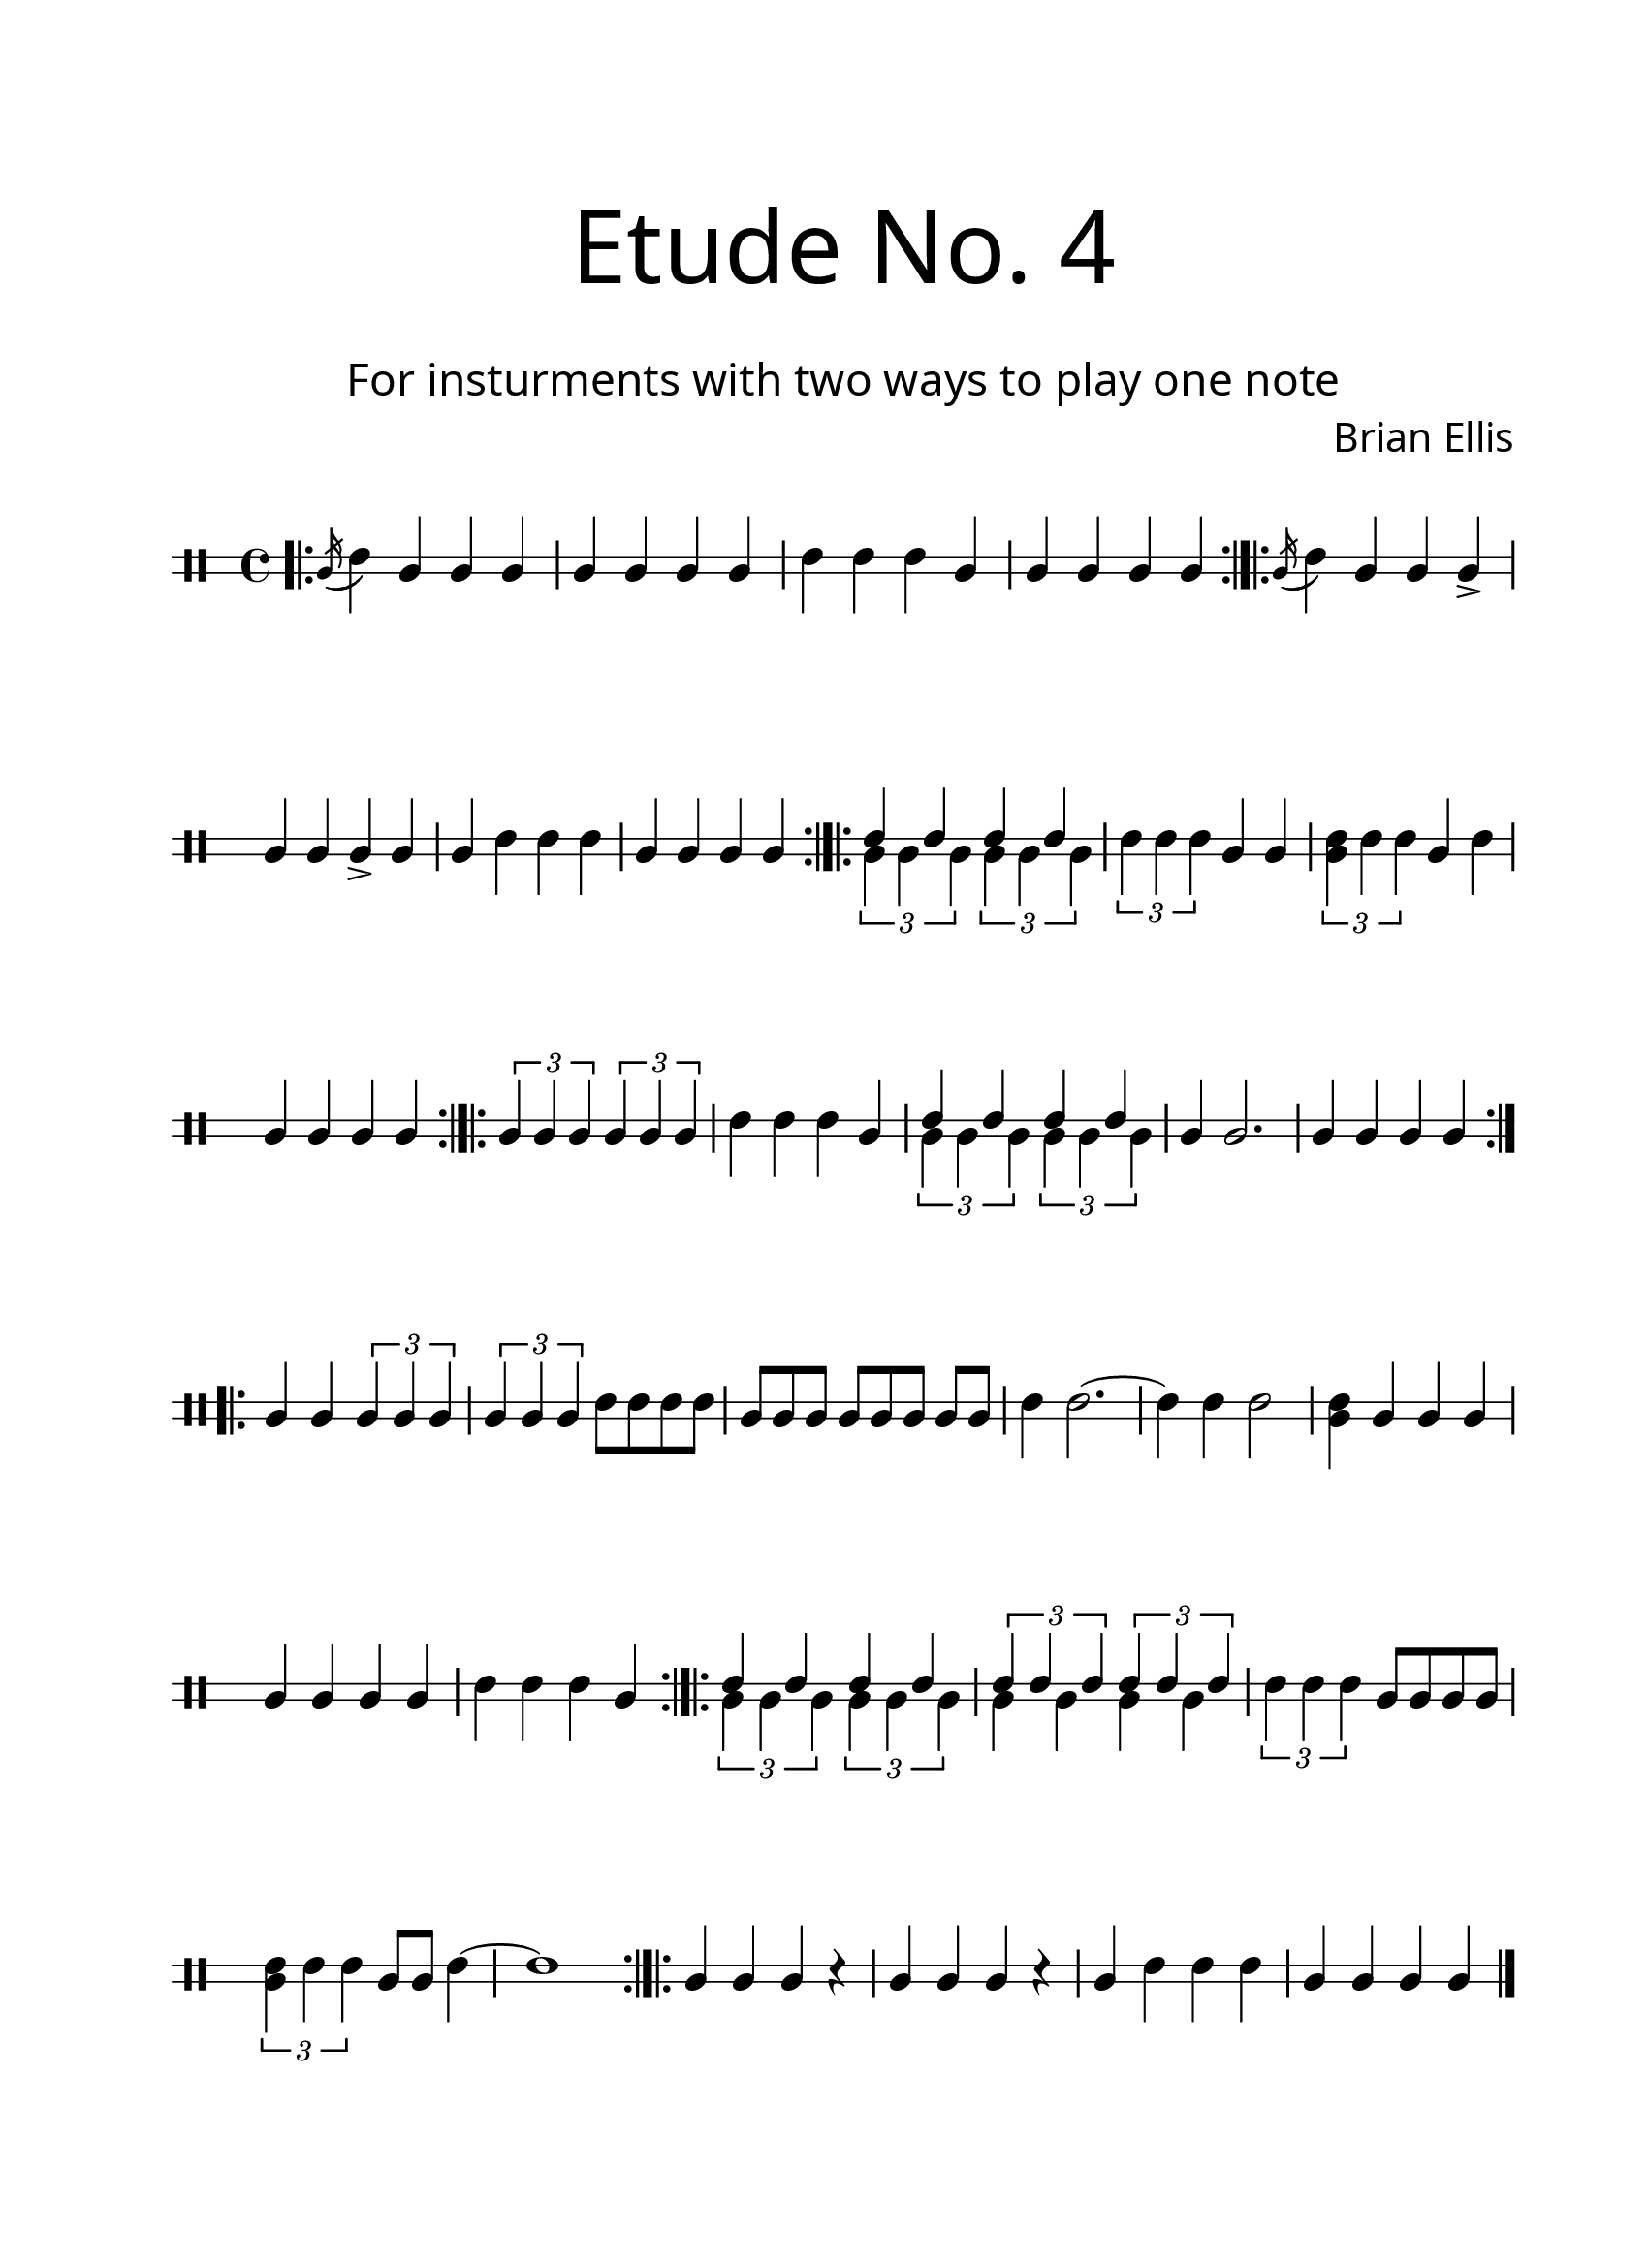 \version "2.18.2"
#(set-global-staff-size 24)

\paper{
  paper-width = 8.5\in
  left-margin = 2.25\cm
  right-margin = 1.75\cm
  top-margin = 2.5\cm
  bottom-margin = 2.5\cm
  ragged-last-bottom = ##f
  indent = 0.0\cm
}

\header{
title =\markup { 
         \override #'(font-name . "Avenir Light")
		\fontsize #5 
         "Etude No. 4" }
subtitle ="  "
subsubtitle =  \markup { 
         \override #'(font-name . "Avenir Light")
		\fontsize #3 
         "For insturments with two ways to play one note" }
tagline=""
composer = \markup { 
         \override #'(font-name . "Avenir Light")
		\fontsize #1 
         "Brian Ellis" }
arranger = "   "
}


\score{
\midi {}
\layout{}
\new Voice \with {
  \remove "Forbid_line_break_engraver"
} \relative c'{
	 \override Staff.StaffSymbol.line-count = #2
	\override Score.BarNumber.break-visibility = ##(#f #f #f)
	\clef percussion
\bar ".|:"
	\acciaccatura b16 (d4) b b b
	b b b b
	d d d b b b b b
\bar ":|.|:"
	\acciaccatura b16 (d4) b b b->
	b b b-> b b d d d
	b b b b
\bar ":|.|:"
	<<{
	d4 d d d
	}\\{
	\times 2/3 {b4 b b}
	\times 2/3 {b4 b b}
	}>>
	\times 2/3 {d4 d d}
	b4 b
	\times 2/3 {<b d>4 d d}
	b4 d
	b b b b
\bar ":|.|:"
	\times 2/3 {b4 b b}
	\times 2/3 {b4 b b}
	d4 d d b
	<<{
	d4 d d d
	}\\{
	\times 2/3 {b4 b b}
	\times 2/3 {b4 b b}
	}>>
	b4 b2.
	b4 b b b
\bar ":|.|:"
	b4 b \times 2/3 {b4 b b}
	\times 2/3 {b4 b b} d8 d d d
	b8 [b b] b [b b] b [b]
	d4 d2. ~ d4 d d2
	<b d>4 b b b
	b b b b d d d b
\bar ":|.|:"
	<<{
	d4 d d d
	}\\{
	\times 2/3 {b4 b b}
	\times 2/3 {b4 b b}
	}>>
	<<{
	\times 2/3 {d4 d d}
	\times 2/3 {d4 d d}
	}\\{
	b4 b b b
	}>>
	\times 2/3 {d4 d d}
	b8 b b b
	\times 2/3 {<b d>4 d d}
	b8 b d4~ d1
\bar ":|.|:"
	b4 b b r
	b b b r
	b d d d
	b b b b
	




\bar "|."
		
	
	
}
}